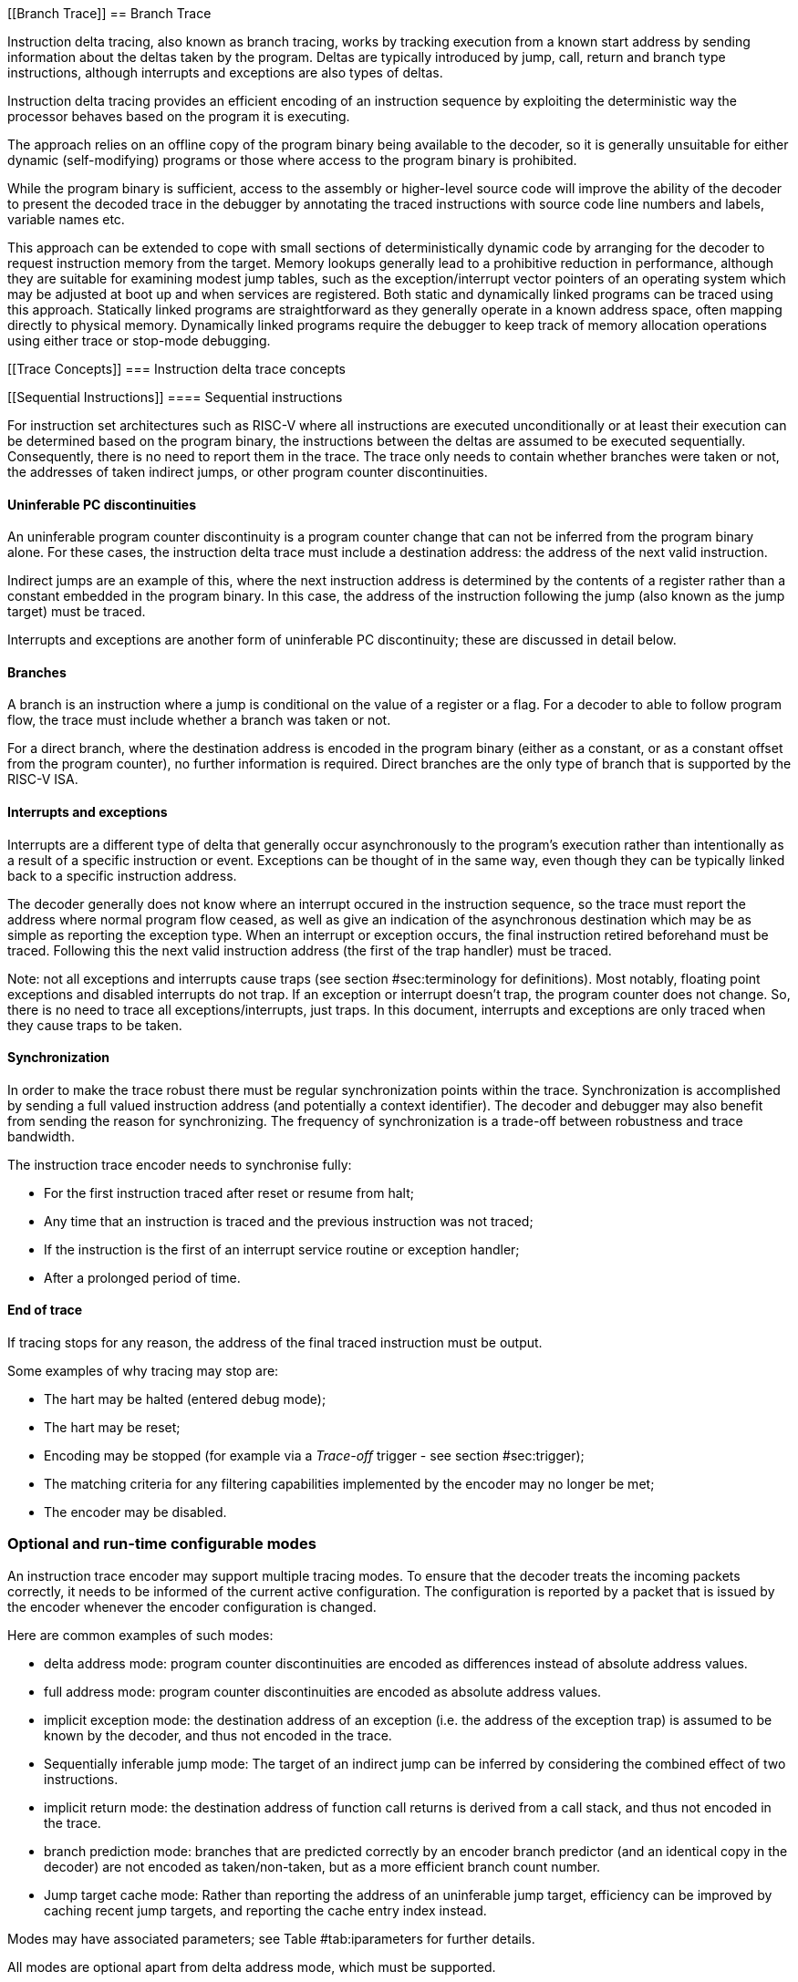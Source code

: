 [[Branch Trace]]
== Branch Trace

Instruction delta tracing, also known as branch tracing, works by
tracking execution from a known start address by sending information
about the deltas taken by the program. Deltas are typically introduced
by jump, call, return and branch type instructions, although interrupts
and exceptions are also types of deltas.

Instruction delta tracing provides an efficient encoding of an
instruction sequence by exploiting the deterministic way the processor
behaves based on the program it is executing.

The approach relies on an offline copy of the program binary being
available to the decoder, so it is generally unsuitable for either
dynamic (self-modifying) programs or those where access to the program
binary is prohibited.

While the program binary is sufficient, access to the assembly or
higher-level source code will improve the ability of the decoder to
present the decoded trace in the debugger by annotating the traced
instructions with source code line numbers and labels, variable names
etc.

This approach can be extended to cope with small sections of
deterministically dynamic code by arranging for the decoder to request
instruction memory from the target. Memory lookups generally lead to a
prohibitive reduction in performance, although they are suitable for
examining modest jump tables, such as the exception/interrupt vector
pointers of an operating system which may be adjusted at boot up and
when services are registered. Both static and dynamically linked
programs can be traced using this approach. Statically linked programs
are straightforward as they generally operate in a known address space,
often mapping directly to physical memory. Dynamically linked programs
require the debugger to keep track of memory allocation operations using
either trace or stop-mode debugging.

[[Trace Concepts]]
=== Instruction delta trace concepts

[[Sequential Instructions]]
==== Sequential instructions

For instruction set architectures such as RISC-V where all instructions
are executed unconditionally or at least their execution can be
determined based on the program binary, the instructions between the
deltas are assumed to be executed sequentially. Consequently, there is
no need to report them in the trace. The trace only needs to contain
whether branches were taken or not, the addresses of taken indirect
jumps, or other program counter discontinuities.

[[uninfpc]]
==== Uninferable PC discontinuities

An uninferable program counter discontinuity is a program counter change
that can not be inferred from the program binary alone. For these cases,
the instruction delta trace must include a destination address: the
address of the next valid instruction.

Indirect jumps are an example of this, where the next instruction
address is determined by the contents of a register rather than a
constant embedded in the program binary. In this case, the address of
the instruction following the jump (also known as the jump target) must
be traced.

Interrupts and exceptions are another form of uninferable PC
discontinuity; these are discussed in detail below.

==== Branches

A branch is an instruction where a jump is conditional on the value of a
register or a flag. For a decoder to able to follow program flow, the
trace must include whether a branch was taken or not.

For a direct branch, where the destination address is encoded in the
program binary (either as a constant, or as a constant offset from the
program counter), no further information is required. Direct branches
are the only type of branch that is supported by the RISC-V ISA.

[[interruptsexceptions]]
==== Interrupts and exceptions

Interrupts are a different type of delta that generally occur
asynchronously to the program’s execution rather than intentionally as a
result of a specific instruction or event. Exceptions can be thought of
in the same way, even though they can be typically linked back to a
specific instruction address.

The decoder generally does not know where an interrupt occured in the
instruction sequence, so the trace must report the address where normal
program flow ceased, as well as give an indication of the asynchronous
destination which may be as simple as reporting the exception type. When
an interrupt or exception occurs, the final instruction retired
beforehand must be traced. Following this the next valid instruction
address (the first of the trap handler) must be traced.

Note: not all exceptions and interrupts cause traps (see
section #sec:terminology[[sec:terminology]] for definitions). Most
notably, floating point exceptions and disabled interrupts do not trap.
If an exception or interrupt doesn’t trap, the program counter does not
change. So, there is no need to trace all exceptions/interrupts, just
traps. In this document, interrupts and exceptions are only traced when
they cause traps to be taken.

==== Synchronization

In order to make the trace robust there must be regular synchronization
points within the trace. Synchronization is accomplished by sending a
full valued instruction address (and potentially a context identifier).
The decoder and debugger may also benefit from sending the reason for
synchronizing. The frequency of synchronization is a trade-off between
robustness and trace bandwidth.

The instruction trace encoder needs to synchronise fully:

* For the first instruction traced after reset or resume from halt;
* Any time that an instruction is traced and the previous instruction
was not traced;
* If the instruction is the first of an interrupt service routine or
exception handler;
* After a prolonged period of time.

[[sec:endoftrace]]
==== End of trace

If tracing stops for any reason, the address of the final traced
instruction must be output.

Some examples of why tracing may stop are:

* The hart may be halted (entered debug mode);
* The hart may be reset;
* Encoding may be stopped (for example via a _Trace-off_ trigger - see
section #sec:trigger[[sec:trigger]]);
* The matching criteria for any filtering capabilities implemented by
the encoder may no longer be met;
* The encoder may be disabled.

[[optional]]
=== Optional and run-time configurable modes

An instruction trace encoder may support multiple tracing modes. To
ensure that the decoder treats the incoming packets correctly, it needs
to be informed of the current active configuration. The configuration is
reported by a packet that is issued by the encoder whenever the encoder
configuration is changed.

Here are common examples of such modes:

* delta address mode: program counter discontinuities are encoded as
differences instead of absolute address values.
* full address mode: program counter discontinuities are encoded as
absolute address values.
* implicit exception mode: the destination address of an exception (i.e.
the address of the exception trap) is assumed to be known by the
decoder, and thus not encoded in the trace.
* Sequentially inferable jump mode: The target of an indirect jump can
be inferred by considering the combined effect of two instructions.
* implicit return mode: the destination address of function call returns
is derived from a call stack, and thus not encoded in the trace.
* branch prediction mode: branches that are predicted correctly by an
encoder branch predictor (and an identical copy in the decoder) are not
encoded as taken/non-taken, but as a more efficient branch count number.
* Jump target cache mode: Rather than reporting the address of an
uninferable jump target, efficiency can be improved by caching recent
jump targets, and reporting the cache entry index instead.

Modes may have associated parameters; see
Table #tab:iparameters[[tab:iparameters]] for further details.

All modes are optional apart from delta address mode, which must be
supported.

[[sec:delta-address]]
==== Delta address mode

Related parameters: None

In delta address mode, addresses are encoded as the difference between
the actual address of the current instruction and the actual address of
the instruction reported in the previous packet that contained an
address. This differential encoding requires fewer bits than the full
address, and thus results in more efficient trace compression.

[[sec:full-address]]
==== Full address mode

Related parameters: None

In full address mode, all addresses in the trace are encoded as absolute
addresses instead of in differential form. This kind of encoding is
always less efficient, but it can be a useful debugging aid for software
decoder developers.

[[sec:implicit-exception]]
==== Implicit exception mode

Related parameters: None

The RISC-V Privileged ISA specification stores exception handler base
addresses in the *_utvec/stvec/vstvec/mtvec_* CSR registers. In some
RISC-V implementations, the lower address bits are stored in the
*_ucause/scause/vscause/mcause_* CSR registers.

By default, both the *_*tvec_* and *_*cause_* values are reported when
an exception or interrupt occurs.

The implicit exception mode omits *_*tvec_* (the trap handler address),
from the trace and thus improves efficiency.

This mode can only be used if the decoder can infer the address of the
trap handler from just the exception cause.

[[sec:si-jump]]
==== Sequentially inferable jump mode

Related parameters: _sijump_p_.

By default, the target of an indirect jump is always considered an
uninferable PC discontinuity. However, if the register that specifies
the jump target was loaded with a constant then it can be considered
inferable under some circumstances. The hart must identify jumps with
sequentially inferable targets and provide this information separately
to the encoder. The final decision as to whether to treat the jump as
inferable or not must be made by the encoder. Both the constant load and
the jump must be traced in order for the decoder to be able to infer the
jump target. See Section link:#Jump Classes[[Jump Classes]] for details
of what constitutes a sequentially inferable jump.

[[sec:implicit-return]]
==== Implicit return mode

Related parameters: _call_counter_size_p_, _return_stack_size_p_,
_itype_width_p_.

Although a function return is usually an indirect jump, well behaved
programs return to the point in the program from which the function was
called using a standard calling convention. For those programs, it is
possible to determine the execution path without being explicitly
notified of the destination address of the return. The implicit return
mode can result in very significant improvements in trace encoder
efficiency.

Returns can only be treated as inferable if the associated call has
already been reported in an earlier packet. The encoder must ensure that
this is the case. This can be accomplished by utilizing a counter to
keep track of the number of nested calls being traced. The counter
increments on calls (but not tail calls), and decrements on returns (see
Section link:#Jump Classes[[Jump Classes]] for definitions). The counter
will not over or underflow, and is reset to 0 whenever a synchronization
packet is sent. Returns will be treated as inferable and will not
generate a trace packet if the count is non-zero (i.e. the associated
call was already reported in an earlier packet).

Such a scheme is low cost, and will work as long as programs are "well
behaved". The encoder does not check that the return address is actually
that of the instruction following the associated call. As such, any
program that modifies return addresses cannot be traced using this mode
with this minimal implementation.

Alternatively, the encoder can maintain a stack of expected return
addresses, and only treat a return as inferable if the actual return
address matches the prediction. This is fully robust for all programs,
but is more expensive to implement. In this case, if a return address
does not match the prediction, it must be reported explicitly via a
packet, along with the number of return addresses currently on the
stack. This ensures that the decoder can determine which return is being
reported.

[[sec:branch-prediction]]
==== Branch prediction mode

Related parameters: _bpred_size_p_.

Without branch prediction, the outcome of each executed branch is stored
in a branch map: a bit vector in which the taken/non-taken status of
each branch is stored in chronological order.

While this encoding is efficient, at 1 bit per branch, there are some
cases where this can still result in a relatively large volume of trace
packets. For example:

* Executing tight loops of code containing no uninferable jumps. Each
iteration of the loop will add a bit to the branch map;
* Sitting in an idle loop waiting for an interrupt. This produces large
amounts of trace when nothing of any interest is actually happening!
* Breakpoints, which in some implementations also spin in an idle loop.

A significant coding efficiency can be obtained by the addition of a
branch predictor in the encoder. To keep the encoder and decoder
synchronized, a predictor with identical behavior will need to be
implemented in the decoder software.

The predictor shall comprise a lookup table of 2^_bpred_size_p_^
entries. Each entry is indexed by bits _bpred_size_p_:1 of the
instruction address (or __bpred_size_p__+1:2 if compressed instructions
aren’t supported), and each contains a 2-bit prediction state:

* 00: predict not taken, transition to 01 if prediction fails;
* 01: predict not taken, transition to 00 if prediction succeeds, else
11;
* 11: predict taken, transition to 10 if prediction fails;
* 10: predict taken, transition to 11 if prediction succeeds, else 00.

The MSB represents the predicted outcome, the LSB the most recent actual
outcome. The prediction must fail twice for the predicted value to
change.

The lookup table entries are initialized to 01 when a synchronization
packet is sent.

Other predictors, such as the gShare predictor (see Hennessy &
Patterson), should be considered. Some further experimentation is needed
to determine the benefits of different lookup table sizes and predictor
algorithms.

[[sec:jump-cache]]
==== Jump target cache mode

Related parameters: _cache_size_p_.

By default, the target address of an uninferable jump is output in the
trace, usually in differential form. If the same function is called
repeatedly, (for example, in a loop), the same address will be output
repeatedly.

An efficiency gain can be obtained by the addition of a jump target
cache to the encoder. To keep the encoder and decoder synchronized, a
cache with identical behavior will need to be implemented in the decoder
software. Even a small cache can provide significant improvement.

The cache shall comprise 2^_cache_size_p_^ entries, each of which can
contain an instruction address. It will be direct mapped, with each
entry indexed by bits _cache_size_p_:1 of the instruction address (or
__cache_size_p__+1:2 if compressed instructions aren’t supported).

Each uninferable jump target is first compared with the entry at its
index in the cache. If it is found in the cache, the index number is
traced rather than the target address. If it is not found in the cache,
the entry at that index is replaced with the current instruction
address.

The cache entries are all invalidated when a synchronization packet is
sent.
